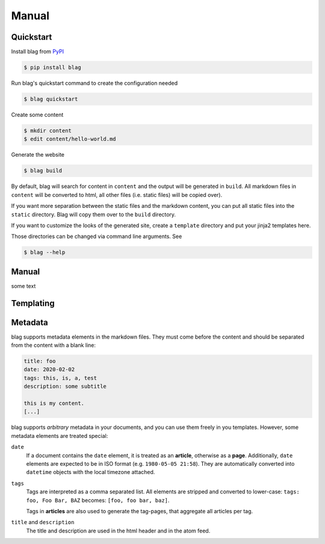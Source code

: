 Manual
======

Quickstart
----------

Install blag from PyPI_

.. code-block:: sh

    $ pip install blag

.. _pypi: https://pypi.org/project/blag/

Run blag's quickstart command to create the configuration needed

.. code-block:: sh

    $ blag quickstart

Create some content

.. code-block:: sh

    $ mkdir content
    $ edit content/hello-world.md

Generate the website

.. code-block:: sh

    $ blag build

By default, blag will search for content in ``content`` and the output will be
generated in ``build``. All markdown files in ``content`` will be converted to
html, all other files (i.e. static files) will be copied over).

If you want more separation between the static files and the markdown content,
you can put all static files into the ``static`` directory. Blag will copy
them over to the ``build`` directory.

If you want to customize the looks of the generated site, create a
``template`` directory and put your jinja2 templates here.

Those directories can be changed via command line arguments. See

.. code-block:: sh

    $ blag --help


Manual
------

some text


Templating
----------

Metadata
---------

blag supports metadata elements in the markdown files. They must come before
the content and should be separated from the content with a blank line:

.. code-block:: markdown

    title: foo
    date: 2020-02-02
    tags: this, is, a, test
    description: some subtitle

    this is my content.
    [...]

blag supports *arbitrary* metadata in your documents, and you can use them
freely in you templates. However, some metadata elements are treated special:

``date``
    If a document contains the ``date`` element, it is treated as an
    **article**, otherwise as a **page**. Additionally, ``date`` elements are
    expected to be in ISO format (e.g. ``1980-05-05 21:58``). They are
    automatically converted into ``datetime`` objects with the local timezone
    attached.

``tags``
    Tags are interpreted as a comma separated list. All elements are stripped
    and converted to lower-case: ``tags: foo, Foo Bar, BAZ`` becomes: ``[foo,
    foo bar, baz]``.

    Tags in **articles** are also used to generate the tag-pages, that
    aggregate all articles per tag.

``title`` and ``description``
    The title and description are used in the html header and in the atom
    feed.
